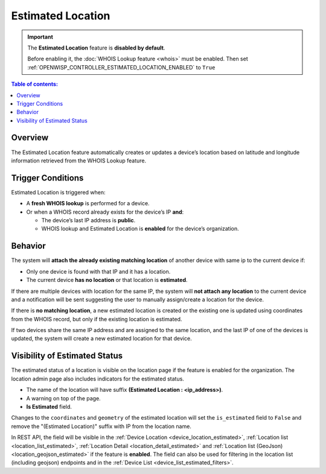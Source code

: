 Estimated Location
==================

.. important::

    The **Estimated Location** feature is **disabled by default**.

    Before enabling it, the :doc:`WHOIS Lookup feature <whois>` must be
    enabled. Then set
    :ref:`OPENWISP_CONTROLLER_ESTIMATED_LOCATION_ENABLED` to ``True``

.. contents:: **Table of contents**:
    :depth: 1
    :local:

Overview
--------

The Estimated Location feature automatically creates or updates a device’s
location based on latitude and longitude information retrieved from the
WHOIS Lookup feature.

Trigger Conditions
------------------

Estimated Location is triggered when:

- A **fresh WHOIS lookup** is performed for a device.
- Or when a WHOIS record already exists for the device’s IP **and**:

  - The device’s last IP address is **public**.
  - WHOIS lookup and Estimated Location is **enabled** for the device’s
    organization.

Behavior
--------

The system will **attach the already existing matching location** of
another device with same ip to the current device if:

- Only one device is found with that IP and it has a location.
- The current device **has no location** or that location is
  **estimated**.

If there are multiple devices with location for the same IP, the system
will **not attach any location** to the current device and a notification
will be sent suggesting the user to manually assign/create a location for
the device.

If there is **no matching location**, a new estimated location is created
or the existing one is updated using coordinates from the WHOIS record,
but only if the existing location is estimated.

If two devices share the same IP address and are assigned to the same
location, and the last IP of one of the devices is updated, the system
will create a new estimated location for that device.

Visibility of Estimated Status
------------------------------

The estimated status of a location is visible on the location page if the
feature is enabled for the organization. The location admin page also
includes indicators for the estimated status.

- The name of the location will have suffix **(Estimated Location :
  <ip_address>)**.
- A warning on top of the page.
- **Is Estimated** field.

Changes to the ``coordinates`` and ``geometry`` of the estimated location
will set the ``is_estimated`` field to ``False`` and remove the
"(Estimated Location)" suffix with IP from the location name.

In REST API, the field will be visible in the :ref:`Device Location
<device_location_estimated>`, :ref:`Location list
<location_list_estimated>`, :ref:`Location Detail
<location_detail_estimated>` and :ref:`Location list (GeoJson)
<location_geojson_estimated>` if the feature is **enabled**. The field can
also be used for filtering in the location list (including geojson)
endpoints and in the :ref:`Device List <device_list_estimated_filters>`.
